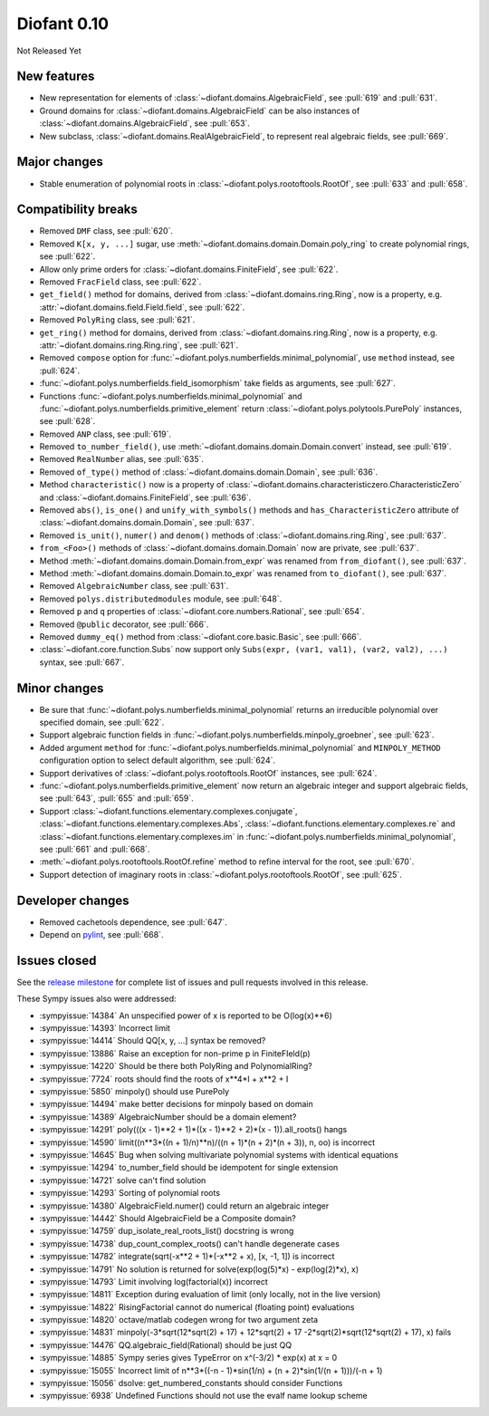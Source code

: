 ============
Diofant 0.10
============

Not Released Yet

New features
============

* New representation for elements of :class:`~diofant.domains.AlgebraicField`, see :pull:`619` and :pull:`631`.
* Ground domains for :class:`~diofant.domains.AlgebraicField` can be also instances of :class:`~diofant.domains.AlgebraicField`, see :pull:`653`.
* New subclass, :class:`~diofant.domains.RealAlgebraicField`, to represent real algebraic fields, see :pull:`669`.

Major changes
=============

* Stable enumeration of polynomial roots in :class:`~diofant.polys.rootoftools.RootOf`, see :pull:`633` and :pull:`658`.

Compatibility breaks
====================

* Removed ``DMF`` class, see :pull:`620`.
* Removed ``K[x, y, ...]`` sugar, use :meth:`~diofant.domains.domain.Domain.poly_ring` to create polynomial rings, see :pull:`622`.
* Allow only prime orders for :class:`~diofant.domains.FiniteField`, see :pull:`622`.
* Removed ``FracField`` class, see :pull:`622`.
* ``get_field()`` method for domains, derived from :class:`~diofant.domains.ring.Ring`, now is a property, e.g. :attr:`~diofant.domains.field.Field.field`, see :pull:`622`.
* Removed ``PolyRing`` class, see :pull:`621`.
* ``get_ring()`` method for domains, derived from :class:`~diofant.domains.ring.Ring`, now is a property, e.g. :attr:`~diofant.domains.ring.Ring.ring`, see :pull:`621`.
* Removed ``compose`` option for :func:`~diofant.polys.numberfields.minimal_polynomial`, use ``method`` instead, see :pull:`624`.
* :func:`~diofant.polys.numberfields.field_isomorphism` take fields as arguments, see :pull:`627`.
* Functions :func:`~diofant.polys.numberfields.minimal_polynomial` and :func:`~diofant.polys.numberfields.primitive_element` return :class:`~diofant.polys.polytools.PurePoly` instances, see :pull:`628`.
* Removed ``ANP`` class, see :pull:`619`.
* Removed ``to_number_field()``, use :meth:`~diofant.domains.domain.Domain.convert` instead, see :pull:`619`.
* Removed ``RealNumber`` alias, see :pull:`635`.
* Removed ``of_type()`` method of :class:`~diofant.domains.domain.Domain`, see :pull:`636`.
* Method ``characteristic()`` now is a property of :class:`~diofant.domains.characteristiczero.CharacteristicZero` and :class:`~diofant.domains.FiniteField`, see :pull:`636`.
* Removed ``abs()``, ``is_one()`` and ``unify_with_symbols()`` methods and ``has_CharacteristicZero`` attribute of :class:`~diofant.domains.domain.Domain`, see :pull:`637`.
* Removed ``is_unit()``, ``numer()`` and ``denom()`` methods of :class:`~diofant.domains.ring.Ring`, see :pull:`637`.
* ``from_<Foo>()`` methods of :class:`~diofant.domains.domain.Domain` now are private, see :pull:`637`.
* Method :meth:`~diofant.domains.domain.Domain.from_expr` was renamed from ``from_diofant()``, see :pull:`637`.
* Method :meth:`~diofant.domains.domain.Domain.to_expr` was renamed from ``to_diofant()``, see :pull:`637`.
* Removed ``AlgebraicNumber`` class, see :pull:`631`.
* Removed ``polys.distributedmodules`` module, see :pull:`648`.
* Removed ``p`` and ``q`` properties of :class:`~diofant.core.numbers.Rational`, see :pull:`654`.
* Removed ``@public`` decorator, see :pull:`666`.
* Removed ``dummy_eq()`` method from :class:`~diofant.core.basic.Basic`, see :pull:`666`.
* :class:`~diofant.core.function.Subs` now support only ``Subs(expr, (var1, val1), (var2, val2), ...)`` syntax, see :pull:`667`.

Minor changes
=============

* Be sure that :func:`~diofant.polys.numberfields.minimal_polynomial` returns an irreducible polynomial over specified domain, see :pull:`622`.
* Support algebraic function fields in :func:`~diofant.polys.numberfields.minpoly_groebner`, see :pull:`623`.
* Added argument ``method`` for :func:`~diofant.polys.numberfields.minimal_polynomial` and ``MINPOLY_METHOD`` configuration option to select default algorithm, see :pull:`624`.
* Support derivatives of :class:`~diofant.polys.rootoftools.RootOf` instances, see :pull:`624`.
* :func:`~diofant.polys.numberfields.primitive_element` now return an algebraic integer and support algebraic fields, see :pull:`643`, :pull:`655` and :pull:`659`.
* Support :class:`~diofant.functions.elementary.complexes.conjugate`, :class:`~diofant.functions.elementary.complexes.Abs`, :class:`~diofant.functions.elementary.complexes.re` and :class:`~diofant.functions.elementary.complexes.im` in :func:`~diofant.polys.numberfields.minimal_polynomial`, see :pull:`661` and :pull:`668`.
* :meth:`~diofant.polys.rootoftools.RootOf.refine` method to refine interval for the root, see :pull:`670`.
* Support detection of imaginary roots in :class:`~diofant.polys.rootoftools.RootOf`, see :pull:`625`.

Developer changes
=================

* Removed cachetools dependence, see :pull:`647`.
* Depend on `pylint <https://pylint.readthedocs.io/en/latest/>`_, see :pull:`668`.

Issues closed
=============

See the `release milestone <https://github.com/diofant/diofant/milestone/3?closed=1>`_
for complete list of issues and pull requests involved in this release.

These Sympy issues also were addressed:

* :sympyissue:`14384` An unspecified power of x is reported to be O(log(x)**6)
* :sympyissue:`14393` Incorrect limit
* :sympyissue:`14414` Should QQ[x, y, ...] syntax be removed?
* :sympyissue:`13886` Raise an exception for non-prime p in FiniteFIeld(p)
* :sympyissue:`14220` Should be there both PolyRing and PolynomialRing?
* :sympyissue:`7724` roots should find the roots of x**4*I + x**2 + I
* :sympyissue:`5850` minpoly() should use PurePoly
* :sympyissue:`14494` make better decisions for minpoly based on domain
* :sympyissue:`14389` AlgebraicNumber should be a domain element?
* :sympyissue:`14291` poly(((x - 1)**2 + 1)*((x - 1)**2 + 2)*(x - 1)).all_roots() hangs
* :sympyissue:`14590` limit((n**3*((n + 1)/n)**n)/((n + 1)*(n + 2)*(n + 3)), n, oo) is incorrect
* :sympyissue:`14645` Bug when solving multivariate polynomial systems with identical equations
* :sympyissue:`14294` to_number_field should be idempotent for single extension
* :sympyissue:`14721` solve can't find solution
* :sympyissue:`14293` Sorting of polynomial roots
* :sympyissue:`14380` AlgebraicField.numer() could return an algebraic integer
* :sympyissue:`14442` Should AlgebraicField be a Composite domain?
* :sympyissue:`14759` dup_isolate_real_roots_list() docstring is wrong
* :sympyissue:`14738` dup_count_complex_roots() can't handle degenerate cases
* :sympyissue:`14782` integrate(sqrt(-x**2 + 1)*(-x**2 + x), [x, -1, 1]) is incorrect
* :sympyissue:`14791` No solution is returned for solve(exp(log(5)*x) - exp(log(2)*x), x)
* :sympyissue:`14793` Limit involving log(factorial(x)) incorrect
* :sympyissue:`14811` Exception during evaluation of limit (only locally, not in the live version)
* :sympyissue:`14822` RisingFactorial cannot do numerical (floating point) evaluations
* :sympyissue:`14820` octave/matlab codegen wrong for two argument zeta
* :sympyissue:`14831` minpoly(-3*sqrt(12*sqrt(2) + 17) + 12*sqrt(2) + 17 -2*sqrt(2)*sqrt(12*sqrt(2) + 17), x) fails
* :sympyissue:`14476` QQ.algebraic_field(Rational) should be just QQ
* :sympyissue:`14885` Sympy series gives TypeError on x^(-3/2) * exp(x) at x = 0
* :sympyissue:`15055` Incorrect limit of n**3*((-n - 1)*sin(1/n) + (n + 2)*sin(1/(n + 1)))/(-n + 1)
* :sympyissue:`15056` dsolve: get_numbered_constants should consider Functions
* :sympyissue:`6938` Undefined Functions should not use the evalf name lookup scheme
